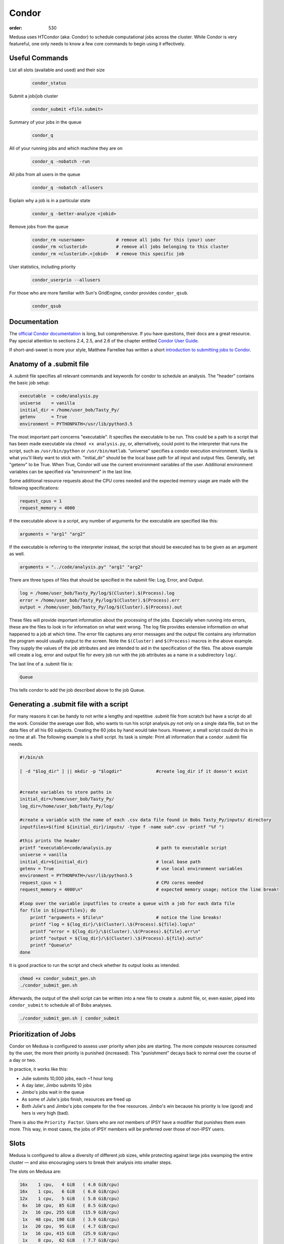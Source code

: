 Condor
******
:order: 530

Medusa uses HTCondor (aka: Condor) to schedule computational jobs across the
cluster. While Condor is very featureful, one only needs to know a few core
commands to begin using it effectively.

Useful Commands
===============

List all slots (available and used) and their size
  .. code::

    condor_status

Submit a job/job cluster
  .. code::

    condor_submit <file.submit>

Summary of your jobs in the queue
  .. code::

    condor_q

All of your running jobs and which machine they are on
  .. code::

    condor_q -nobatch -run

All jobs from all users in the queue
  .. code::

    condor_q -nobatch -allusers

Explain why a job is in a particular state
  .. code::

    condor_q -better-analyze <jobid>

Remove jobs from the queue
  .. code::

    condor_rm <username>            # remove all jobs for this (your) user
    condor_rm <clusterid>           # remove all jobs belonging to this cluster
    condor_rm <clusterid>.<jobid>   # remove this specific job

User statistics, including priority
  .. code::

    condor_userprio --allusers

For those who are more familiar with Sun's GridEngine, condor provides ``condor_qsub``.
  .. code::

    condor_qsub

Documentation
=============
The `official Condor documentation`_ is long, but comprehensive. If you have
questions, their docs are a great resource. Pay special attention to sections
2.4, 2.5, and 2.6 of the chapter entitled `Condor User Guide`_.

If short-and-sweet is more your style, Matthew Farrellee has written a short
`introduction to submitting jobs to Condor`_.

.. _official Condor documentation: http://research.cs.wisc.edu/htcondor/manual/v8.4/
.. _Condor User Guide: http://research.cs.wisc.edu/htcondor/manual/v8.4/2_Users_Manual.html
.. _introduction to submitting jobs to Condor: https://spinningmatt.wordpress.com/2011/07/04/getting-started-submitting-jobs-to-condor/



Anatomy of a .submit file
=========================

A .submit file specifies all relevant commands and keywords for condor to schedule an
analysis. The "header" contains the basic job setup:

.. code::

    executable 	= code/analysis.py
    universe	= vanilla
    initial_dir = /home/user_bob/Tasty_Py/
    getenv 	= True
    environment = PYTHONPATH=/usr/lib/python3.5

The most important part concerns "executable". It specifies the executable to be run.
This could be a path to a script that has been made executable via ``chmod +x analysis.py``,
or, alternatively, could point to the interpreter that runs the script, such as
``/usr/bin/python`` or ``/usr/bin/matlab``. "universe" specifies a condor execution
environment. Vanilla is what you'll likely want to stick with. "initial_dir" should
be the local base path for all input and output files. Generally, set "getenv" to be
True. When True, Condor will use the current environment variables of the user.
Additional environment variables can be specified via "environment" in the last line.

Some additional resource requests about the CPU cores needed and the expected memory
usage are made with the following specifications:

.. code::

    request_cpus = 1
    request_memory = 4000

If the executable above is a script, any number of arguments for the executable
are specified like this:

.. code::

    arguments = "arg1" "arg2"

If the executable is referring to the interpreter instead, the script that should
be executed has to be given as an argument as well.

.. code::

    arguments = "../code/analysis.py" "arg1" "arg2"

There are three types of files that should be specified in the submit file: Log, Error,
and Output.

.. code::

    log	= /home/user_bob/Tasty_Py/log/$(Cluster).$(Process).log
    error = /home/user_bob/Tasty_Py/log/$(Cluster).$(Process).err
    output = /home/user_bob/Tasty_Py/log/$(Cluster).$(Process).out

These files will provide important information about the processing of the jobs.
Especially when running into errors, these are the files to look in for information
on what went wrong. The log file provides extensive information on what happened to a
job at which time. The error file captures any error messages and the output file
contains any information the program would usually output to the screen. Note the
``$(Cluster)`` and ``$(Process)`` macros in the above example. They supply the
values of the job attributes and are intended to aid in the specification of the
files. The above example will create a log, error and output file for every job
run with the job attributes as a name in a subdirectory ``log/``.

The last line of a .submit file is:

.. code::

    Queue

This tells condor to add the job described above to the job Queue.

Generating a .submit file with a script
=======================================

For many reasons it can be handy to not write a lengthy and repetitive
.submit file from scratch but have a script do all the work.
Consider the average user Bob, who wants to run his script analysis.py not
only on a single data file, but on the data files of all his 60 subjects.
Creating the 60 jobs by hand would take hours. However, a small script could
do this in no time at all.
The following example is a shell script. Its task is simple: Print all information
that a condor .submit file needs.

.. code::

    #!/bin/sh

    [ -d "$log_dir" ] || mkdir -p "$logdir" 		#create log_dir if it doesn't exist


    #create variables to store paths in
    initial_dir=/home/user_bob/Tasty_Py/
    log_dir=/home/user_bob/Tasty_Py/log/

    #create a variable with the name of each .csv data file found in Bobs Tasty_Py/inputs/ directory
    inputfiles=$(find ${initial_dir}/inputs/ -type f -name sub*.csv -printf "%f ")

    #this prints the header
    printf "executable=code/analysis.py			# path to executable script
    universe = vanilla
    initial_dir=${initial_dir}				# local base path
    getenv = True					# use local environment variables
    environment = PYTHONPATH=/usr/lib/python3.5
    request_cpus = 1					# CPU cores needed
    request_memory = 4000\n"				# expected memory usage; notice the line break!

    #loop over the variable inputfiles to create a queue with a job for each data file
    for file in ${inputfiles}; do
        printf "arguments = $file\n"			# notice the line breaks!
        printf "log = ${log_dir}/\$(Cluster).\$(Process).${file}.log\n"
        printf "error = ${log_dir}/\$(Cluster).\$(Process).${file}.err\n"
        printf "output = ${log_dir}/\$(Cluster).\$(Process).${file}.out\n"
        printf "Queue\n"
    done

It is good practice to run the script and check whether its output looks as intended.

.. code::

    chmod +x condor_submit_gen.sh
    ./condor_submit_gen.sh

Afterwards, the output of the shell script can be written into a new file to create a .submit
file, or, even easier, piped into ``condor_submit`` to schedule all of Bobs analyses.

.. code::

    ./condor_submit_gen.sh | condor_submit


Prioritization of Jobs
======================
Condor on Medusa is configured to assess user priority when jobs are starting.
The more compute resources consumed by the user, the more their priority is
punished (increased). This "punishment" decays back to normal over the course of
a day or two.

In practice, it works like this:

* Julie submits 10,000 jobs, each ~1 hour long
* A day later, Jimbo submits 10 jobs
* Jimbo's jobs wait in the queue
* As some of Julie's jobs finish, resources are freed up
* Both Julie's and Jimbo's jobs compete for the free resources. Jimbo's win
  because his priority is low (good) and hers is very high (bad).

There is also the ``Priority Factor``. Users who are *not* members of IPSY
have a modifier that punishes them even more. This way, in most cases, the jobs
of IPSY members will be preferred over those of non-IPSY users.

Slots
=====
Medusa is configured to allow a diversity of different job sizes, while
protecting against large jobs swamping the entire cluster — and also encouraging
users to break their analysis into smaller steps.

The slots on Medusa are:

.. code::

  16x    1 cpu,   4 GiB   ( 4.0 GiB/cpu)
  16x    1 cpu,   6 GiB   ( 6.0 GiB/cpu)
  12x    1 cpu,   5 GiB   ( 5.0 GiB/cpu)
   6x   10 cpu,  85 GiB   ( 8.5 GiB/cpu)
   2x   16 cpu, 255 GiB   (15.9 GiB/cpu)
   1x   48 cpu, 190 GiB   ( 3.9 GiB/cpu)
   1x   20 cpu,  95 GiB   ( 4.7 GiB/cpu)
   1x   16 cpu, 415 GiB   (25.9 GiB/cpu)
   1x    8 cpu,  62 GiB   ( 7.7 GiB/cpu)
   1x    4 cpu,  18 GiB   ( 4.5 GiB/cpu)

All slots larger than 1 CPU are partitionable — and thus can be broken into many
smaller slots. To illustrate: there are only 44x 1 CPU slots.  But if 500x [1
CPU × 4 GiB] jobs are submitted, all of the larger slots are broken up into
matching [1 CPU × 4 GiB] slots — resulting in a total of 231 jobs.

The reader may have noticed that there are 232 CPUs, and yet only 231 jobs would
be scheduled. This is because the [48 CPU × 190 GiB] slot (which has a RAM/CPU
ratio < 4 GiB) cannot provide 4 GiB to each CPU; thus, one CPU is left idle.

The loss of 1 CPU for [1 CPU × 4 GiB] jobs is negligible. However, as an
exercise, the reader is encouraged to determine how much of the cluster would
be left idle when submitting [1 CPU × 5 GiB] jobs — and also [2 CPU × 20 GiB].

The "Ideal" Job
===============
The "ideal" job is [1 CPU × 4 GiB] and runs for 10-60 minutes. Of course, not
every analysis/step can be broken down into sub-jobs that match this ideal. But
experience has shown that, with a little effort, the majority of analysis at
IPSY can.

The previous section (about slot sizes) neatly demonstrates why smaller jobs are
good: simply, they are more granular and thus better fit (Tetris style) into the
available compute resources.

The second characteristic, duration, directly affects the turnover of jobs and
how frequently compute resources become available. If 10,000x 1 hour jobs are
submitted, after awhile, a job will be finishing every minute or so (due to
normal variations across the cluster).

Maintaining liquidity (aka job turnover) is critical for user priority to remain
relevant (as discussed in the section Prioritization of Jobs) and ensure the
fair-distribution-of *and* timely-access-to compute resources — rather than
merely rewarding those who submit jobs first.

1,000 jobs lasting 1 hour each is *far* better than 100 jobs lasting 10 hours
each.

Interactive
===========
If you need more CPU or RAM than is available on the head node, you can use
Condor to gain access to an interactive shell on a node — even with a GUI.

.. code::

  condor_submit -interactive your.submit

FSL
===
FSL has been modified to directly support Condor — without the need for a
submit file. When running FSL on the head node, you can set the following
environmental variable to submit FSL computation directly to condor.

.. code::

  FSLPARALLEL=condor

.. class:: todo

  **TODO:** Once compute nodes can submit jobs, this needs to be better
  explained and carefully reworded.

However, ``feat`` does not parallelize the first level analysis. Thus, it is
better to create a ``.submit`` file (or a script which generates one) to queue
each ``feat`` call.

The following shell script is a good starting point to generate such a
``.submit`` file.

.. code::

    #!/bin/sh
    # v2.1

    . /etc/fsl/fsl.sh            # setup FSL environment
    unset FSLPARALLEL            # disable built-in FSL parallelization

    mem=4000                     # expected memory usage
    cpu=1                        # CPU cores needed

    currentdir=$(pwd)            # path to current working directory
    logdir="${currentdir}/log/"  # log path
    fsfdir="${currentdir}/fsf/"  # path to fsf files

    feat_cmd=$(which feat)       # path to the feat command

    [ ! -d "$logdir" ] && mkdir -p "$logdir" # create log dir if it does not exist

    # print header
    printf "Executable = $feat_cmd
    Universe = vanilla
    initialdir = $currentdir
    request_cpus = $cpu
    request_memory = $mem
    getenv = True\n"

    # create a queue with each fsf file found in the current directory
    for fsf in ${fsfdir}/*.fsf ; do
        c_basename=`basename "$fsf"`
        c_stem=${c_basename%.fsf}

        printf "arguments = ${fsf}\n"
        printf "log    = ${logdir}/\$(Cluster).\$(Process).${c_stem}.log\n"
        printf "error  = ${logdir}/\$(Cluster).\$(Process).${c_stem}.err\n"
        printf "output = ${logdir}/\$(Cluster).\$(Process).${c_stem}.out\n"
        printf "Queue\n"
    done

The script assumes that all ``.fsf`` files for each first level analysis are
stored in a directory called ``fsf/`` located under your current directory.

The script will output everything to the screen. This can either be redirected
into a file using ``>``

.. code::

  ./fsf_submit.sh > the.submit
  condor_submit the.submit

or directly to condor_submit using ``|``.

.. code::

  ./fsf_submit.sh | condor_submit

Python
======
The following is an example ``.submit`` file to call a Python script.

.. code::

    Executable = /usr/bin/python
    Universe = vanilla
    initialdir = /home/user_bob/Tasty_Py
    request_cpus = 1
    request_memory = 4000
    getenv = True
    environment = PYTHONPATH=/usr/lib/python2.7

    arguments = /home/user_bob/Tasty_Py/wow.py "arg1" "arg2"
    log    = /home/user_bob/Tasty_Py/log/$(Cluster).$(Process).subj1.log
    error  = /home/user_bob/Tasty_Py/log/$(Cluster).$(Process).subj1.err
    output = /home/user_bob/Tasty_Py/log/$(Cluster).$(Process).subj1.out
    Queue

.. class:: todo

  **TODO:** discuss NiPype

Matlab
======
The following is an example ``.submit`` file to call Matlab

.. code::

  Executable = /usr/bin/matlab
  Universe = vanilla
  initialdir = /home/user_bob/Wicked_Analysis
  request_cpus = 1
  request_memory = 24000
  getenv = True

  arguments = -singleCompThread -r Gravity(1)
  log    = /home/user_bob/Wicked_Analysis/log/$(Cluster).$(Process).subj1.log
  error  = /home/user_bob/Wicked_Analysis/log/$(Cluster).$(Process).subj1.err
  output = /home/user_bob/Wicked_Analysis/log/$(Cluster).$(Process).subj1.out
  Queue

Matlab licensing is per user per machine (10 jobs from 1 user on 10 machines =
10 licenses; 10 jobs from 1 user on 1 machine = 1 license; 10 jobs from 10 users
on 1 machine = 10 licenses). Also note that there are far fewer licenses
available for a given toolbox than for Matlab.

You can check the current license usage by running:

.. code::

    lmutil lmstat -a -c 1984@liclux.urz.uni-magdeburg.de

To accommodate this, restrict your jobs to one or two nodes. If you have a lot
of jobs, it makes sense to choose nodes which have the most CPUs (such as snake7
[64] and snake10 [32]). Or if you have fewer jobs, target the fastest nodes
(snake11).

.. code::

    requirements = Machine == "snake7.local" || Machine == "snake10.local"

By default, Matlab will use all available CPUs. The only effective way to
control Matlab is to use the ``singleCompthread`` option. There is a
`maxNumCompThreads()`_ function, but it is deprecated and is considered
unreliable.

.. _maxNumCompThreads(): https://www.mathworks.com/help/matlab/ref/maxnumcompthreads.html

.. class:: todo

  **TODO:** Discuss Matlab Compiler

OpenBlas
========
OpenBlas automatically scales wide to use all CPUs. For example, to limit it two
CPUs, set the following environmental variable.

.. code::

    OMP_NUM_THREADS=2

DAGMan
======

.. class:: todo

  **TODO:** discuss DAGMan

Intel vs AMD
============
In our cluster, the Intel nodes have the fastest single thread performance. If
you have very few, single CPU jobs and need them to execute as fast as possible,
then restricting your jobs to the nodes with Intel CPUs can be beneficial.

The nodes are configured to advertise their CPU vendor, so it is easy to
constrain according to CPU type. Add the following to your ``.submit`` file.

.. code::

    Requirements = CPUVendor == "INTEL"

Or, to *prefer* Intel CPUs but not *require* them

.. code::

    Rank = CPUVendor == "INTEL"
